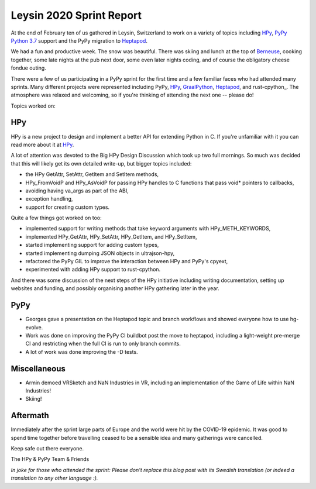 Leysin 2020 Sprint Report
=========================

At the end of February ten of us gathered in Leysin, Switzerland to work on
a variety of topics including HPy_, `PyPy Python 3.7`_ support and the PyPy
migration to Heptapod_.

.. image:: ./2020_leysin_sprint_attendees.jpg

We had a fun and productive week. The snow was beautiful. There was skiing
and lunch at the top of Berneuse_, cooking together, some late nights at
the pub next door, some even later nights coding, and of course the
obligatory cheese fondue outing.

There were a few of us participating in a PyPy sprint for the first time
and a few familiar faces who had attended many sprints. Many different
projects were represented including PyPy, HPy_, GraalPython_,
Heptapod_, and rust-cpython_. The atmosphere was relaxed and welcoming, so if
you're thinking of attending the next one -- please do!

Topics worked on:

HPy
---

HPy is a new project to design and implement a better API for extending
Python in C. If you're unfamiliar with it you can read more about it at
HPy_.

A lot of attention was devoted to the Big HPy Design Discussion which
took up two full mornings. So much was decided that this will likely
get its own detailed write-up, but bigger topics included:

* the HPy GetAttr, SetAttr, GetItem and SetItem methods,
* HPy_FromVoidP and HPy_AsVoidP for passing HPy handles to C functions
  that pass void* pointers to callbacks,
* avoiding having va_args as part of the ABI,
* exception handling,
* support for creating custom types.

Quite a few things got worked on too:

* implemented support for writing methods that take keyword arguments with
  HPy_METH_KEYWORDS,
* implemented HPy_GetAttr, HPy_SetAttr, HPy_GetItem, and HPy_SetItem,
* started implementing support for adding custom types,
* started implementing dumping JSON objects in ultrajson-hpy,
* refactored the PyPy GIL to improve the interaction between HPy and
  PyPy's cpyext,
* experimented with adding HPy support to rust-cpython.

And there was some discussion of the next steps of the HPy initiative
including writing documentation, setting up websites and funding, and
possibly organising another HPy gathering later in the year.

PyPy
----

* Georges gave a presentation on the Heptapod topic and branch workflows
  and showed everyone how to use hg-evolve.

* Work was done on improving the PyPy CI buildbot post the move to
  heptapod, including a light-weight pre-merge CI and restricting
  when the full CI is run to only branch commits.

* A lot of work was done improving the -D tests.

Miscellaneous
-------------

* Armin demoed VRSketch and NaN Industries in VR, including an implementation
  of the Game of Life within NaN Industries!

* Skiing!

Aftermath
---------

Immediately after the sprint large parts of Europe and the world were
hit by the COVID-19 epidemic. It was good to spend time together before
travelling ceased to be a sensible idea and many gatherings were cancelled.

Keep safe out there everyone.

The HPy & PyPy Team & Friends

*In joke for those who attended the sprint: Please don't replace this blog post
with its Swedish translation (or indeed a translation to any other language :).*

.. _HPy:  https://github.com/pyhandle/hpy/
.. _PyPy Python 3.7: http://buildbot.pypy.org/summary?branch=py3.7
.. _Heptapod: https://foss.heptapod.net/pypy/
.. _Berneuse: https://en.wikipedia.org/wiki/Berneuse
.. _GraalPython: https://github.com/graalvm/graalpython
.. _rust-cpython_: https://github.com/dgrunwald/rust-cpython
